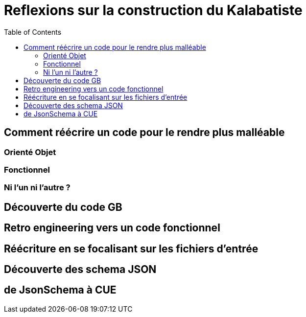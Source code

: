 [#reflexions-sur-la-construction-du-kalabatiste]
= Reflexions sur la construction du Kalabatiste
:toc: left
:toclevels: 3

[#Comment-reecrire-un-code-pour-le-rendre-plus-malleable]
== Comment réécrire un code pour le rendre plus malléable

[#oreinte-objet]
=== Orienté Objet

[#fonctionnel]
=== Fonctionnel

[#ni-l-un-ni-l-autre]
=== Ni l'un ni l'autre ?

[#decouverte-du-code-de-gb]
== Découverte du code GB

[#retro-engineering-vers-un-code-fonctionnel]
== Retro engineering vers un code fonctionnel

[#Reecriture-en-se-focalisant-sur-les-fichiers-d-entree]
== Réécriture en se focalisant sur les fichiers d'entrée

[#decouverte-des-schemas-json]
== Découverte des schema JSON

[#dejsonschema-a-cue]
== de JsonSchema à CUE
